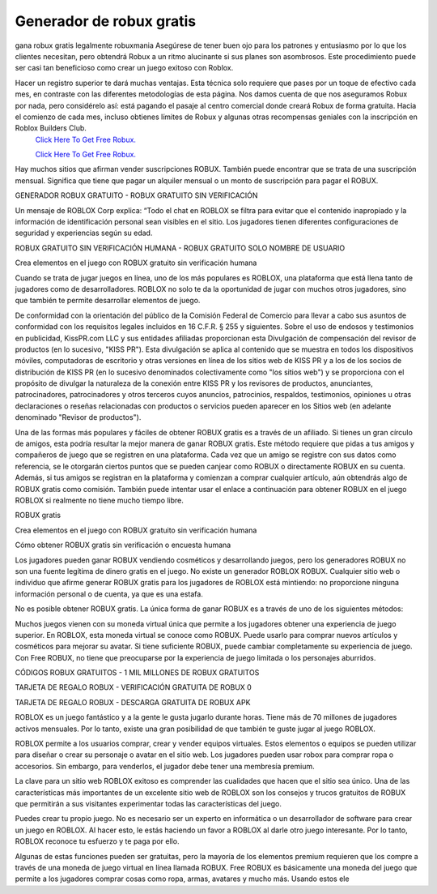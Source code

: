 Generador de robux gratis
~~~~~~~~~~~~
gana robux gratis legalmente robuxmania
Asegúrese de tener buen ojo para los patrones y entusiasmo por lo que los clientes necesitan, pero obtendrá Robux a un ritmo alucinante si sus planes son asombrosos. Este procedimiento puede ser casi tan beneficioso como crear un juego exitoso con Roblox.

Hacer un registro superior te dará muchas ventajas. Esta técnica solo requiere que pases por un toque de efectivo cada mes, en contraste con las diferentes metodologías de esta página. Nos damos cuenta de que nos aseguramos Robux por nada, pero considérelo así: está pagando el pasaje al centro comercial donde creará Robux de forma gratuita. Hacia el comienzo de cada mes, incluso obtienes límites de Robux y algunas otras recompensas geniales con la inscripción en Roblox Builders Club.
  `Click Here To Get Free Robux.
  <http://bit.ly/2tqKIwU>`_
  
  `Click Here To Get Free Robux.
  <http://bit.ly/2tqKIwU>`_
Hay muchos sitios que afirman vender suscripciones ROBUX. También puede encontrar que se trata de una suscripción mensual. Significa que tiene que pagar un alquiler mensual o un monto de suscripción para pagar el ROBUX.

GENERADOR ROBUX GRATUITO - ROBUX GRATUITO SIN VERIFICACIÓN

Un mensaje de ROBLOX Corp explica: “Todo el chat en ROBLOX se filtra para evitar que el contenido inapropiado y la información de identificación personal sean visibles en el sitio. Los jugadores tienen diferentes configuraciones de seguridad y experiencias según su edad.

ROBUX GRATUITO SIN VERIFICACIÓN HUMANA - ROBUX GRATUITO SOLO NOMBRE DE USUARIO

Crea elementos en el juego con ROBUX gratuito sin verificación humana

Cuando se trata de jugar juegos en línea, uno de los más populares es ROBLOX, una plataforma que está llena tanto de jugadores como de desarrolladores. ROBLOX no solo te da la oportunidad de jugar con muchos otros jugadores, sino que también te permite desarrollar elementos de juego.

De conformidad con la orientación del público de la Comisión Federal de Comercio para llevar a cabo sus asuntos de conformidad con los requisitos legales incluidos en 16 C.F.R. § 255 y siguientes. Sobre el uso de endosos y testimonios en publicidad, KissPR.com LLC y sus entidades afiliadas proporcionan esta Divulgación de compensación del revisor de productos (en lo sucesivo, "KISS PR"). Esta divulgación se aplica al contenido que se muestra en todos los dispositivos móviles, computadoras de escritorio y otras versiones en línea de los sitios web de KISS PR y a los de los socios de distribución de KISS PR (en lo sucesivo denominados colectivamente como "los sitios web") y se proporciona con el propósito de divulgar la naturaleza de la conexión entre KISS PR y los revisores de productos, anunciantes, patrocinadores, patrocinadores y otros terceros cuyos anuncios, patrocinios, respaldos, testimonios, opiniones u otras declaraciones o reseñas relacionadas con productos o servicios pueden aparecer en los Sitios web (en adelante denominado "Revisor de productos").

Una de las formas más populares y fáciles de obtener ROBUX gratis es a través de un afiliado. Si tienes un gran círculo de amigos, esta podría resultar la mejor manera de ganar ROBUX gratis. Este método requiere que pidas a tus amigos y compañeros de juego que se registren en una plataforma. Cada vez que un amigo se registre con sus datos como referencia, se le otorgarán ciertos puntos que se pueden canjear como ROBUX o directamente ROBUX en su cuenta. Además, si tus amigos se registran en la plataforma y comienzan a comprar cualquier artículo, aún obtendrás algo de ROBUX gratis como comisión. También puede intentar usar el enlace a continuación para obtener ROBUX en el juego ROBLOX si realmente no tiene mucho tiempo libre.

ROBUX gratis

Crea elementos en el juego con ROBUX gratuito sin verificación humana

Cómo obtener ROBUX gratis sin verificación o encuesta humana

Los jugadores pueden ganar ROBUX vendiendo cosméticos y desarrollando juegos, pero los generadores ROBUX no son una fuente legítima de dinero gratis en el juego. No existe un generador ROBLOX ROBUX. Cualquier sitio web o individuo que afirme generar ROBUX gratis para los jugadores de ROBLOX está mintiendo: no proporcione ninguna información personal o de cuenta, ya que es una estafa.

No es posible obtener ROBUX gratis. La única forma de ganar ROBUX es a través de uno de los siguientes métodos:

Muchos juegos vienen con su moneda virtual única que permite a los jugadores obtener una experiencia de juego superior. En ROBLOX, esta moneda virtual se conoce como ROBUX. Puede usarlo para comprar nuevos artículos y cosméticos para mejorar su avatar. Si tiene suficiente ROBUX, puede cambiar completamente su experiencia de juego. Con Free ROBUX, no tiene que preocuparse por la experiencia de juego limitada o los personajes aburridos.

CÓDIGOS ROBUX GRATUITOS - 1 MIL MILLONES DE ROBUX GRATUITOS

TARJETA DE REGALO ROBUX - VERIFICACIÓN GRATUITA DE ROBUX 0

TARJETA DE REGALO ROBUX - DESCARGA GRATUITA DE ROBUX APK

ROBLOX es un juego fantástico y a la gente le gusta jugarlo durante horas. Tiene más de 70 millones de jugadores activos mensuales. Por lo tanto, existe una gran posibilidad de que también te guste jugar al juego ROBLOX.

ROBLOX permite a los usuarios comprar, crear y vender equipos virtuales. Estos elementos o equipos se pueden utilizar para diseñar o crear su personaje o avatar en el sitio web. Los jugadores pueden usar robox para comprar ropa o accesorios. Sin embargo, para venderlos, el jugador debe tener una membresía premium.

La clave para un sitio web ROBLOX exitoso es comprender las cualidades que hacen que el sitio sea único. Una de las características más importantes de un excelente sitio web de ROBLOX son los consejos y trucos gratuitos de ROBUX que permitirán a sus visitantes experimentar todas las características del juego.

Puedes crear tu propio juego. No es necesario ser un experto en informática o un desarrollador de software para crear un juego en ROBLOX. Al hacer esto, le estás haciendo un favor a ROBLOX al darle otro juego interesante. Por lo tanto, ROBLOX reconoce tu esfuerzo y te paga por ello.

Algunas de estas funciones pueden ser gratuitas, pero la mayoría de los elementos premium requieren que los compre a través de una moneda de juego virtual en línea llamada ROBUX. Free ROBUX es básicamente una moneda del juego que permite a los jugadores comprar cosas como ropa, armas, avatares y mucho más. Usando estos ele